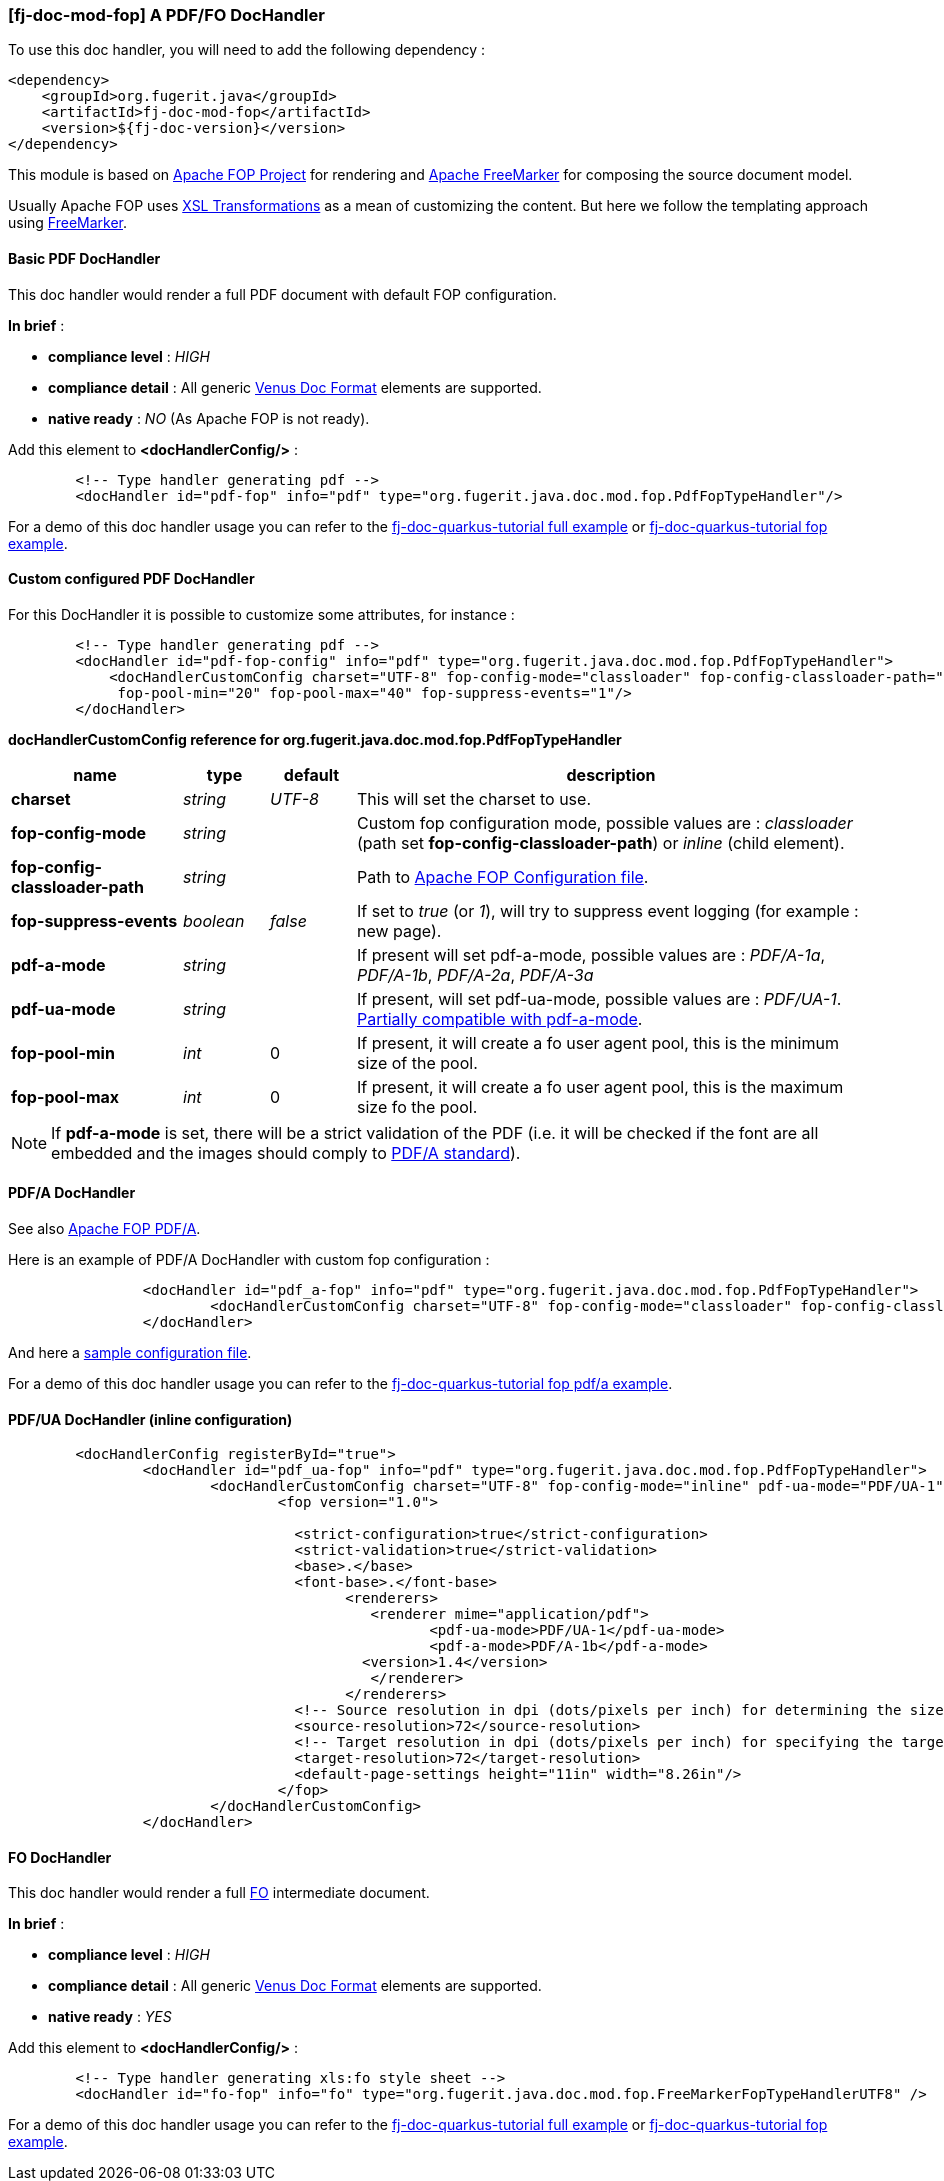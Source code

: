 <<<
[#doc-handler-mod-fop]
=== [fj-doc-mod-fop] A PDF/FO DocHandler

To use this doc handler, you will need to add the following dependency :

[source,xml]
----
<dependency>
    <groupId>org.fugerit.java</groupId>
    <artifactId>fj-doc-mod-fop</artifactId>
    <version>${fj-doc-version}</version>
</dependency>
----

This module is based on link:https://xmlgraphics.apache.org/fop/[Apache FOP Project] for rendering and link:https://freemarker.apache.org/[Apache FreeMarker] for composing the source document model.

Usually Apache FOP uses link:https://www.w3.org/TR/xslt-30/[XSL Transformations] as a mean of customizing the content. But here we follow the templating approach using link:https://freemarker.apache.org/docs/xgui_preface.html[FreeMarker].

[#doc-handler-mod-fop-pdf-basic]
==== Basic PDF DocHandler

This doc handler would render a full PDF document with default FOP configuration.

*In brief* :

- *compliance level* : _HIGH_
- *compliance detail* : All generic link:#doc-format-entry-point[Venus Doc Format] elements are supported.
- *native ready* : _NO_ (As Apache FOP is not ready).

Add this element to *<docHandlerConfig/>* :

[source,xml]
----
        <!-- Type handler generating pdf -->
        <docHandler id="pdf-fop" info="pdf" type="org.fugerit.java.doc.mod.fop.PdfFopTypeHandler"/>
----

For a demo of this doc handler usage you can refer to the link:https://github.com/fugerit-org/fj-doc-quarkus-tutorial[fj-doc-quarkus-tutorial full example] or link:https://github.com/fugerit-org/fj-doc-quarkus-tutorial/tree/base-freemarker-modfop[fj-doc-quarkus-tutorial fop example].

[#doc-handler-mod-fop-pdf-config]
==== Custom configured PDF DocHandler

For this DocHandler it is possible to customize some attributes, for instance :

[source,xml]
----
        <!-- Type handler generating pdf -->
        <docHandler id="pdf-fop-config" info="pdf" type="org.fugerit.java.doc.mod.fop.PdfFopTypeHandler">
            <docHandlerCustomConfig charset="UTF-8" fop-config-mode="classloader" fop-config-classloader-path="fj-doc-quarkus-tutorial/fop-config.xml"
             fop-pool-min="20" fop-pool-max="40" fop-suppress-events="1"/>
        </docHandler>
----

[#doc-handler-mod-fop-pdf-config-ref]
*docHandlerCustomConfig reference for org.fugerit.java.doc.mod.fop.PdfFopTypeHandler*

[cols="2,1,1,6", options="header"]
|========================================================================================================================================
| name     | type  | default | description
| *charset* anchor:doc-handler-mod-fop-pdf-config-charset[]  | _string_  | _UTF-8_ | This will set the charset to use.
| *fop-config-mode* anchor:doc-handler-mod-fop-pdf-config-fop-config-mode[]  | _string_  |  | Custom fop configuration mode, possible values are : _classloader_ (path set *fop-config-classloader-path*) or _inline_ (child element).
| *fop-config-classloader-path* anchor:doc-handler-mod-fop-pdf-config-fop-config-classloader-path[]  | _string_  |  | Path to link:https://xmlgraphics.apache.org/fop/2.10/configuration.html[Apache FOP Configuration file].
| *fop-suppress-events* anchor:doc-handler-mod-fop-pdf-config-fop-config-mode[]  | _boolean_  | _false_ | If set to _true_ (or _1_), will try to suppress event logging (for example : new page).
| *pdf-a-mode* anchor:doc-handler-mod-fop-pdf-config-pdf-a-mode[]  | _string_  |  | If present will set pdf-a-mode, possible values are : _PDF/A-1a_, _PDF/A-1b_, _PDF/A-2a_, _PDF/A-3a_
| *pdf-ua-mode* anchor:doc-handler-mod-fop-pdf-config-pdf-ua-mode[]  | _string_  |  | If present, will set pdf-ua-mode, possible values are : _PDF/UA-1_. link:https://github.com/fugerit-org/fj-doc/issues/52[Partially compatible with pdf-a-mode].
| *fop-pool-min* anchor:doc-handler-mod-fop-pdf-config-fop-pool-min[]  | _int_  | 0 | If present, it will create a fo user agent pool, this is the minimum size of the pool.
| *fop-pool-max* anchor:doc-handler-mod-fop-pdf-config-fop-pool-max[]  | _int_  | 0 | If present, it will create a fo user agent pool, this is the maximum size fo the pool.
|========================================================================================================================================

NOTE: If *pdf-a-mode* is set, there will be a strict validation of the PDF (i.e. it will be checked if the font are all embedded and the images should comply to link:https://www.adobe.com/uk/acrobat/resources/document-files/pdf-types/pdf-a.html[PDF/A standard]).

[#doc-handler-mod-fop-pdf-config-pdf-a]
==== PDF/A DocHandler

See also link:https://xmlgraphics.apache.org/fop/2.10/pdfa.html[Apache FOP PDF/A].

Here is an example of PDF/A DocHandler with custom fop configuration :

[source,xml]
----
		<docHandler id="pdf_a-fop" info="pdf" type="org.fugerit.java.doc.mod.fop.PdfFopTypeHandler">
			<docHandlerCustomConfig charset="UTF-8" fop-config-mode="classloader" fop-config-classloader-path="fop-config-pdfa.xml" pdf-a-mode="PDF/A-1b"/>
		</docHandler>
----

And here a link:https://venusdocs.fugerit.org/fj-doc-sample/src/main/resources/fop-config-pdfa.xml[sample configuration file].

For a demo of this doc handler usage you can refer to the link:https://github.com/fugerit-org/fj-doc-quarkus-tutorial/tree/base-freemarker-modfop-pdfa[fj-doc-quarkus-tutorial fop pdf/a example].

[#doc-handler-mod-fop-pdf-config-pdf-ua]
==== PDF/UA DocHandler (inline configuration)

[source,xml]
----
	<docHandlerConfig registerById="true">
		<docHandler id="pdf_ua-fop" info="pdf" type="org.fugerit.java.doc.mod.fop.PdfFopTypeHandler">
			<docHandlerCustomConfig charset="UTF-8" fop-config-mode="inline" pdf-ua-mode="PDF/UA-1">
				<fop version="1.0">

				  <strict-configuration>true</strict-configuration>
				  <strict-validation>true</strict-validation>
				  <base>.</base>
				  <font-base>.</font-base>
					<renderers>
					   <renderer mime="application/pdf">
					   	  <pdf-ua-mode>PDF/UA-1</pdf-ua-mode>
					   	  <pdf-a-mode>PDF/A-1b</pdf-a-mode>
				      	  <version>1.4</version>
					   </renderer>
					</renderers>
				  <!-- Source resolution in dpi (dots/pixels per inch) for determining the size of pixels in SVG and bitmap images, default: 72dpi -->
				  <source-resolution>72</source-resolution>
				  <!-- Target resolution in dpi (dots/pixels per inch) for specifying the target resolution for generated bitmaps, default: 72dpi -->
				  <target-resolution>72</target-resolution>
				  <default-page-settings height="11in" width="8.26in"/>
				</fop>
			</docHandlerCustomConfig>
		</docHandler>
----

[#doc-handler-mod-fop-fo]
==== FO DocHandler

This doc handler would render a full link:https://xmlgraphics.apache.org/fop/fo.html[FO] intermediate document.

*In brief* :

- *compliance level* : _HIGH_
- *compliance detail* : All generic link:#doc-format-entry-point[Venus Doc Format] elements are supported.
- *native ready* : _YES_

Add this element to *<docHandlerConfig/>* :

[source,xml]
----
        <!-- Type handler generating xls:fo style sheet -->
        <docHandler id="fo-fop" info="fo" type="org.fugerit.java.doc.mod.fop.FreeMarkerFopTypeHandlerUTF8" />
----

For a demo of this doc handler usage you can refer to the link:https://github.com/fugerit-org/fj-doc-quarkus-tutorial[fj-doc-quarkus-tutorial full example] or link:https://github.com/fugerit-org/fj-doc-quarkus-tutorial/tree/base-freemarker-modfop[fj-doc-quarkus-tutorial fop example].